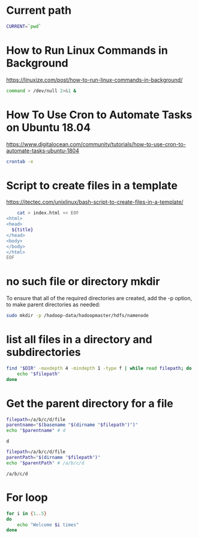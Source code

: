 * Current path
   
  #+BEGIN_SRC bash
    CURRENT=`pwd`
  #+END_SRC

  #+RESULTS:

* How to Run Linux Commands in Background  
   https://linuxize.com/post/how-to-run-linux-commands-in-background/ 
   
  #+BEGIN_SRC bash
    command > /dev/null 2>&1 &  
  #+END_SRC

* How To Use Cron to Automate Tasks on Ubuntu 18.04  
  https://www.digitalocean.com/community/tutorials/how-to-use-cron-to-automate-tasks-ubuntu-1804
  
  #+BEGIN_SRC bash
    crontab -e
  #+END_SRC
  
* Script to create files in a template  
  https://itectec.com/unixlinux/bash-script-to-create-files-in-a-template/
  
  #+BEGIN_SRC bash
        cat > index.html << EOF
    <html>
    <head>
      ${title}
    </head>
    <body>
    </body>
    </html>
    EOF
  #+END_SRC
  

* no such file or directory mkdir 
  To ensure that all of the required directories are created,
  add the -p option, to make parent directories as needed:
  #+BEGIN_SRC bash
    sudo mkdir -p /hadoop-data/hadoopmaster/hdfs/namenode
  #+END_SRC

* list all files in a directory and subdirectories

  #+BEGIN_SRC bash
    find "$DIR" -maxdepth 4 -mindepth 1 -type f | while read filepath; do
        echo "$filepath"
    done
  #+END_SRC
  
  
* Get the parent directory for a file

  #+BEGIN_SRC bash
    filepath=/a/b/c/d/file
    parentname="$(basename "$(dirname "$filepath")")"
    echo "$parentname" # d
  #+END_SRC

  #+RESULTS:
  : d


  #+BEGIN_SRC bash
    filepath=/a/b/c/d/file
    parentPath="$(dirname "$filepath")"
    echo "$parentPath" # /a/b/c/d
  #+END_SRC

  #+RESULTS:
  : /a/b/c/d

* For loop
  #+BEGIN_SRC bash
     for i in {1..5}
     do
         echo "Welcome $i times"
     done
  #+END_SRC



